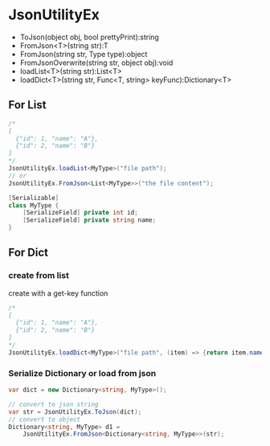#+startup: showall

* JsonUtilityEx
  - ToJson(object obj, bool prettyPrint):string
  - FromJson<T>(string str):T
  - FromJson(string str, Type type):object
  - FromJsonOverwrite(string str, object obj):void
  - loadList<T>(string str):List<T>
  - loadDict<T>(string str, Func<T, string> keyFunc):Dictionary<T>

** For List
   #+BEGIN_SRC csharp
     /*
     [
       {"id": 1, "name": "A"},
       {"id": 2, "name": "B"}
     ]
     ,*/
     JsonUtilityEx.loadList<MyType>("file path");
     // or
     JsonUtilityEx.FromJson<List<MyType>>("the file content");

     [Serializable]
     class MyType {
         [SerializeField] private int id;
         [SerializeField] private string name;
     }
   #+END_SRC

** For Dict

*** create from list
    create with a get-key function
    #+BEGIN_SRC csharp
      /*
      [
        {"id": 1, "name": "A"},
        {"id": 2, "name": "B"}
      ]
      */
      JsonUtilityEx.loadDict<MyType>("file path", (item) => {return item.name;});
    #+END_SRC
    
*** Serialize Dictionary or load from json
    #+BEGIN_SRC csharp
      var dict = new Dictionary<string, MyType>();

      // convert to json string
      var str = JsonUtilityEx.ToJson(dict);
      // convert to object
      Dictionary<string, MyType> d1 =
          JsonUtilityEx.FromJson<Dictionary<string, MyType>>(str);
    #+END_SRC
